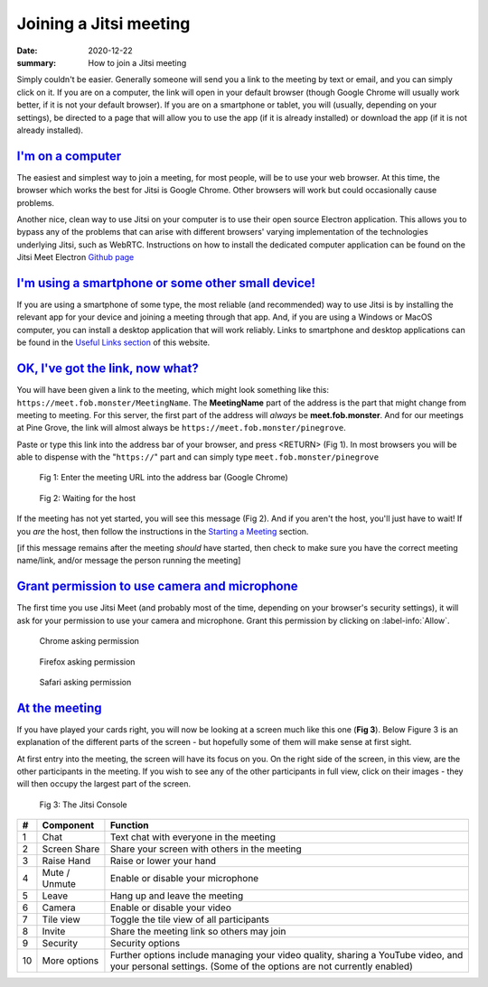 Joining a Jitsi meeting
***********************

:date: 2020-12-22
:summary: How to join a Jitsi meeting

.. role:: text-small
    :class: m-text m-small

Simply couldn't be easier.  Generally someone will send you a link to the meeting by text or email, and you can simply click on it.  If you are on a computer, the link will open in your default browser (though Google Chrome will usually work better, if it is not your default browser).  If you are on a smartphone or tablet, you will (usually, depending on your settings), be directed to a page that will allow you to use the app (if it is already installed) or download the app (if it is not already installed).	    

`I'm on a computer`_
=======================

.. class:: m-text m-noindent

The easiest and simplest way to join a meeting, for most people, will be to use your web browser.  At this time, the browser which works the best for Jitsi is Google Chrome.  Other browsers will work but could occasionally cause problems.

Another nice, clean way to use Jitsi on your computer is to use their open source Electron application.  This allows you to bypass any of the problems that can arise with different browsers' varying implementation of the technologies underlying Jitsi, such as WebRTC.  Instructions on how to install the dedicated computer application can be found on the Jitsi Meet Electron `Github page`_

`I'm using a smartphone or some other small device!`_
=====================================================

.. class:: m-text m-noindent

If you are using a smartphone of some type, the most reliable (and recommended) way to use Jitsi is by installing the relevant app for your device and joining a meeting through that app. And, if you are using a Windows or MacOS computer, you can install a desktop application that will work reliably.  Links to smartphone and desktop applications can be found in the `Useful Links section`_ of this website.

`OK, I've got the link, now what?`_
===================================

.. class:: m-text m-noindent

You will have been given a link to the meeting, which might look something like this: ``https://meet.fob.monster/MeetingName``.  The **MeetingName** part of the address is the part that might change from meeting to meeting.  For this server, the first part of the address will *always* be **meet.fob.monster**.  And for our meetings at Pine Grove, the link will almost always be ``https://meet.fob.monster/pinegrove``.

.. class:: m-text m-noindent

Paste or type this link into the address bar of your browser, and press <RETURN> (Fig 1).  In most browsers you will be able to dispense with the "``https://``" part and can simply type ``meet.fob.monster/pinegrove``



.. figure:: {static}/images/enteringJitsiMeetURLinChrome.png
     :alt: entering the URL into chrome address bar

     :text-small:`Fig 1: Enter the meeting URL into the address bar (Google Chrome)`

.. container:: m-row

    .. container:: m-col-t-6

       .. figure:: {static}/images/waitingForHost.png
			 :alt: Waiting for the host

			 :text-small:`Fig 2: Waiting for the host`

    .. container:: m-col-t-6

      .. class:: m-text

		 If the meeting has not yet started, you will see this message (Fig 2).  And if you aren't the host, you'll just have to wait!  If you *are* the host, then follow the instructions in the `Starting a Meeting`_ section.

		 [if this message remains after the meeting *should* have started, then check to make sure you have the correct meeting name/link, and/or message the person running the meeting]

`Grant permission to use camera and microphone`_
================================================

The first time you use Jitsi Meet (and probably most of the time, depending on your browser's security settings), it will ask for your permission to use your camera and microphone.  Grant this permission by clicking on :label-info:`Allow`.

.. container:: m-row m-container-inflate

    .. container:: m-col-s-4

        .. figure:: {static}/images/allowJitsiCameraMicrophoneChrome.jpg
            :figclass: m-flat
            :alt: Chrome asking permission

            ..

            .. class:: m-text m-small m-noindent

            Chrome asking permission

    .. container:: m-col-s-4

        .. figure:: {static}/images/allowJitsiCameraMicrophoneFirefox.jpg
            :figclass: m-flat
            :alt: Firefox asking permission

            ..

            .. class:: m-text m-small m-noindent
            
            Firefox asking permission

    .. container:: m-col-s-4


        .. figure:: {static}/images/allowJitsiCameraMicrophoneSafari.jpg
            :figclass: m-flat
            :alt: Safari asking permission

            ..

            .. class:: m-text m-small m-noindent
            
            Safari asking permission
		 
`At the meeting`_
=================

If you have played your cards right, you will now be looking at a screen much like this one (**Fig 3**).  Below Figure 3 is an explanation of the different parts of the screen - but hopefully some of them will make sense at first sight.

At first entry into the meeting, the screen will have its focus on you.  On the right side of the screen, in this view, are the other participants in the meeting.  If you wish to see any of the other participants in full view, click on their images - they will then occupy the largest part of the screen.
		 
.. figure:: {static}/images/jitsiConsole.jpg
    :target: {static}/images/jitsiConsole.jpg
    :alt: the Jitsi Console

    :text-small:`Fig 3: The Jitsi Console`

       
.. class:: m-table

+--+--------------+------------------------------------------------------+  
|# | Component    | Function                                             |
+==+==============+======================================================+
|1 | Chat         | Text chat with everyone in the meeting               |
+--+--------------+------------------------------------------------------+
|2 | Screen Share | Share your screen with others in the meeting         |
+--+--------------+------------------------------------------------------+
|3 | Raise Hand   | Raise or lower your hand                             |
+--+--------------+------------------------------------------------------+
|4 | Mute / Unmute| Enable or disable your microphone                    |
+--+--------------+------------------------------------------------------+
|5 | Leave        | Hang up and leave the meeting                        |
+--+--------------+------------------------------------------------------+
|6 | Camera       | Enable or disable your video                         |
+--+--------------+------------------------------------------------------+
|7 | Tile view    | Toggle the tile view of all participants             |
+--+--------------+------------------------------------------------------+
|8 | Invite       | Share the meeting link so others may join            |
+--+--------------+------------------------------------------------------+
|9 | Security     | Security options                                     |
+--+--------------+------------------------------------------------------+
|10| More options | Further options include managing your video quality, |
|  |              | sharing a YouTube video, and your personal settings. | 
|  |              | (Some of the options are not currently enabled)      |
+--+--------------+------------------------------------------------------+

.. _Useful Links section: {filename}/pages/jitsilinks.rst	   
.. _Starting a Meeting: {filename}/pages/jitsistartmeeting.rst
.. _Github page: https://github.com/jitsi/jitsi-meet-electron
